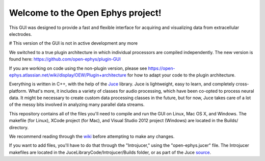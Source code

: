 ==================================
Welcome to the Open Ephys project!
==================================

This GUI was designed to provide a fast and flexible interface for acquiring and visualizing data from extracellular electrodes.

# This version of the GUI is not in active development any more

We switched to a true plugin architecture in which individual processors are compiled independently.
The new version is found here: https://github.com/open-ephys/plugin-GUI

If you are working on code using the non-plugin version, please see https://open-ephys.atlassian.net/wiki/display/OEW/Plugin+architecture for how to adapt your code to the plugin architecture.


Everything is written in C++, with the help of the Juce_ library. Juce is lightweight, easy to learn, and completely cross-platform. What's more, it includes a variety of classes for audio processing, which have been co-opted to process neural data. It might be necessary to create custom data processing classes in the future, but for now, Juce takes care of a lot of the messy bits involved in analyzing many parallel data streams.

This repository contains all of the files you'll need to compile and run the GUI on Linux, Mac OS X, and Windows. The makefile (for Linux), XCode project (for Mac), and Visual Studio 2012 project (Windows) are located in the Builds/ directory.

We recommend reading through the wiki_ before attempting to make any changes.

If you want to add files, you'll have to do that through the "Introjucer," using the "open-ephys.jucer" file. The Introjucer makefiles are located in the JuceLibraryCode/Introjucer/Builds folder, or as part of the Juce source_.

.. _source: https://github.com/julianstorer/juce
.. _JUCE: http://www.rawmaterialsoftware.com/juce.php
.. _wiki: http://open-ephys.atlassian.net
